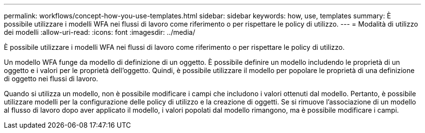 ---
permalink: workflows/concept-how-you-use-templates.html 
sidebar: sidebar 
keywords: how, use, templates 
summary: È possibile utilizzare i modelli WFA nei flussi di lavoro come riferimento o per rispettare le policy di utilizzo. 
---
= Modalità di utilizzo dei modelli
:allow-uri-read: 
:icons: font
:imagesdir: ../media/


[role="lead"]
È possibile utilizzare i modelli WFA nei flussi di lavoro come riferimento o per rispettare le policy di utilizzo.

Un modello WFA funge da modello di definizione di un oggetto. È possibile definire un modello includendo le proprietà di un oggetto e i valori per le proprietà dell'oggetto. Quindi, è possibile utilizzare il modello per popolare le proprietà di una definizione di oggetto nei flussi di lavoro.

Quando si utilizza un modello, non è possibile modificare i campi che includono i valori ottenuti dal modello. Pertanto, è possibile utilizzare modelli per la configurazione delle policy di utilizzo e la creazione di oggetti. Se si rimuove l'associazione di un modello al flusso di lavoro dopo aver applicato il modello, i valori popolati dal modello rimangono, ma è possibile modificare i campi.
